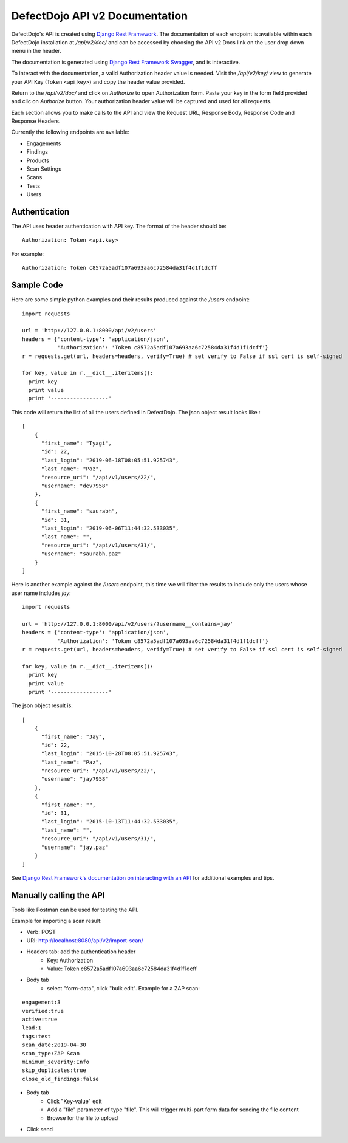 DefectDojo API v2 Documentation
===============================

DefectDojo's API is created using `Django Rest Framework`_.  The documentation of each endpoint is available within each DefectDojo
installation at `/api/v2/doc/` and can be accessed by choosing the API v2 Docs link on the user drop down menu in the
header.

.. image:: _static/api_v2_1.png

The documentation is generated using `Django Rest Framework Swagger`_, and is interactive.

To interact with the documentation, a valid Authorization header value is needed.  Visit the `/api/v2/key/` view to generate
your API Key (Token <api_key>) and copy the header value provided.

.. image:: _static/api_v2_2.png

Return to the `/api/v2/doc/` and click on `Authorize` to open Authorization form. Paste your key in the form field provided  and clic on `Authorize` button.  Your authorization header value will be captured and used for all requests.

Each section allows you to make calls to the API and view the Request URL, Response Body, Response Code and Response
Headers.

.. image:: _static/api_v2_3.png

Currently the following endpoints are available:

* Engagements
* Findings
* Products
* Scan Settings
* Scans
* Tests
* Users

.. _Django Rest Framework: http://www.django-rest-framework.org/
.. _Django Rest Framework Swagger: https://marcgibbons.com/django-rest-swagger/

Authentication
--------------

The API uses header authentication with API key.  The format of the header should be: ::

    Authorization: Token <api.key>

For example: ::

    Authorization: Token c8572a5adf107a693aa6c72584da31f4d1f1dcff


Sample Code
-----------

Here are some simple python examples and their results produced against the `/users` endpoint: ::

    import requests

    url = 'http://127.0.0.1:8000/api/v2/users'
    headers = {'content-type': 'application/json',
               'Authorization': 'Token c8572a5adf107a693aa6c72584da31f4d1f1dcff'}
    r = requests.get(url, headers=headers, verify=True) # set verify to False if ssl cert is self-signed

    for key, value in r.__dict__.iteritems():
      print key
      print value
      print '------------------'

This code will return the list of all the users defined in DefectDojo.
The json object result looks like : ::

    [
        {
          "first_name": "Tyagi",
          "id": 22,
          "last_login": "2019-06-18T08:05:51.925743",
          "last_name": "Paz",
          "resource_uri": "/api/v1/users/22/",
          "username": "dev7958"
        },
        {
          "first_name": "saurabh",
          "id": 31,
          "last_login": "2019-06-06T11:44:32.533035",
          "last_name": "",
          "resource_uri": "/api/v1/users/31/",
          "username": "saurabh.paz"
        }
    ]


Here is another example against the `/users` endpoint, this time we will filter the results to include only the users
whose user name includes `jay`: ::

    import requests

    url = 'http://127.0.0.1:8000/api/v2/users/?username__contains=jay'
    headers = {'content-type': 'application/json',
               'Authorization': 'Token c8572a5adf107a693aa6c72584da31f4d1f1dcff'}
    r = requests.get(url, headers=headers, verify=True) # set verify to False if ssl cert is self-signed

    for key, value in r.__dict__.iteritems():
      print key
      print value
      print '------------------'

The json object result is: ::

    [
        {
          "first_name": "Jay",
          "id": 22,
          "last_login": "2015-10-28T08:05:51.925743",
          "last_name": "Paz",
          "resource_uri": "/api/v1/users/22/",
          "username": "jay7958"
        },
        {
          "first_name": "",
          "id": 31,
          "last_login": "2015-10-13T11:44:32.533035",
          "last_name": "",
          "resource_uri": "/api/v1/users/31/",
          "username": "jay.paz"
        }
    ]

See `Django Rest Framework's documentation on interacting with an API`_ for additional examples and tips.

.. _Django Rest Framework's documentation on interacting with an API: http://www.django-rest-framework.org/topics/api-clients/

Manually calling the API
------------------------

Tools like Postman can be used for testing the API.

Example for importing a scan result: 

* Verb: POST
* URI: http://localhost:8080/api/v2/import-scan/
* Headers tab: add the authentication header
    * Key: Authorization
    * Value: Token c8572a5adf107a693aa6c72584da31f4d1f1dcff
* Body tab
    * select "form-data", click "bulk edit". Example for a ZAP scan:

::

 engagement:3
 verified:true
 active:true
 lead:1
 tags:test
 scan_date:2019-04-30
 scan_type:ZAP Scan
 minimum_severity:Info
 skip_duplicates:true
 close_old_findings:false

* Body tab
    * Click "Key-value" edit
    * Add a "file" parameter of type "file". This will trigger multi-part form data for sending the file content
    * Browse for the file to upload
* Click send
